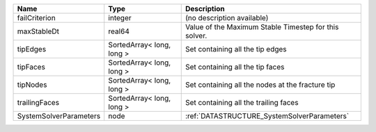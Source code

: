 

====================== ========================= ===================================================== 
Name                   Type                      Description                                           
====================== ========================= ===================================================== 
failCriterion          integer                   (no description available)                            
maxStableDt            real64                    Value of the Maximum Stable Timestep for this solver. 
tipEdges               SortedArray< long, long > Set containing all the tip edges                      
tipFaces               SortedArray< long, long > Set containing all the tip faces                      
tipNodes               SortedArray< long, long > Set containing all the nodes at the fracture tip      
trailingFaces          SortedArray< long, long > Set containing all the trailing faces                 
SystemSolverParameters node                      :ref:`DATASTRUCTURE_SystemSolverParameters`           
====================== ========================= ===================================================== 


